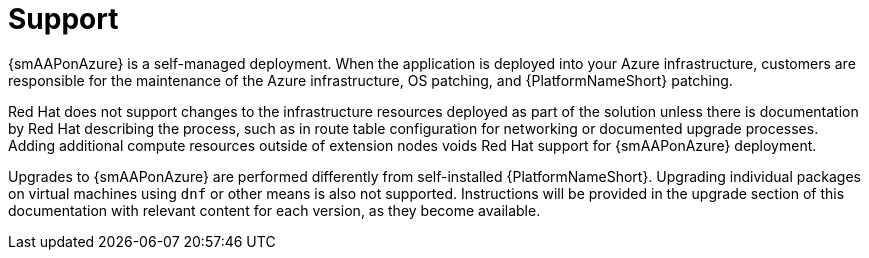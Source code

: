 ifdef::context[:parent-context: {context}]

[id="assembly-smazure-support"]
= Support

:context: smazure-support

{smAAPonAzure} is a self-managed deployment. 
//Obvious from the name!
When the application is deployed into your Azure infrastructure, customers are responsible for the maintenance of the Azure infrastructure, OS patching, and {PlatformNameShort} patching.  

Red Hat does not support changes to the infrastructure resources deployed as part of the solution unless there is documentation by Red Hat describing the process, such as in route table configuration for networking or documented upgrade processes. 
Adding additional compute resources outside of extension nodes voids Red Hat support for {smAAPonAzure} deployment.

Upgrades to {smAAPonAzure} are performed differently from self-installed {PlatformNameShort}. 
Upgrading individual packages on virtual machines using `dnf` or other means is also not supported. 
Instructions will be provided in the upgrade section of this documentation with relevant content for each version, as they become available.

//include::topics/ref-aws-supported-changes.adoc[leveloffset=+1]